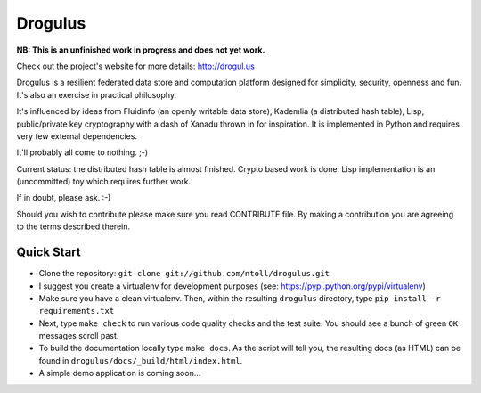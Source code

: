 Drogulus
========

**NB: This is an unfinished work in progress and does not yet work.**

Check out the project's website for more details: http://drogul.us

Drogulus is a resilient federated data store and computation platform designed
for simplicity, security, openness and fun. It's also an exercise in
practical philosophy.

It's influenced by ideas from Fluidinfo (an openly writable data store),
Kademlia (a distributed hash table), Lisp, public/private key cryptography with
a dash of Xanadu thrown in for inspiration. It is implemented in Python and
requires very few external dependencies.

It'll probably all come to nothing. ;-)

Current status: the distributed hash table is almost finished. Crypto based
work is done. Lisp implementation is an (uncommitted) toy which requires
further work.

If in doubt, please ask. :-)

Should you wish to contribute please make sure you read CONTRIBUTE file. By
making a contribution you are agreeing to the terms described therein.

Quick Start
-----------

* Clone the repository: ``git clone git://github.com/ntoll/drogulus.git``
* I suggest you create a virtualenv for development purposes (see: https://pypi.python.org/pypi/virtualenv)
* Make sure you have a clean virtualenv. Then, within the resulting ``drogulus`` directory, type ``pip install -r requirements.txt``
* Next, type ``make check`` to run various code quality checks and the test suite. You should see a bunch of green ``OK`` messages scroll past.
* To build the documentation locally type ``make docs``. As the script will tell you, the resulting docs (as HTML) can be found in ``drogulus/docs/_build/html/index.html``.
* A simple demo application is coming soon...
